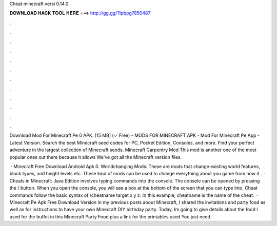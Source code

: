 Cheat minecraft versi 0.14.0



𝐃𝐎𝐖𝐍𝐋𝐎𝐀𝐃 𝐇𝐀𝐂𝐊 𝐓𝐎𝐎𝐋 𝐇𝐄𝐑𝐄 ===> http://gg.gg/11pbpg?850487



.



.



.



.



.



.



.



.



.



.



.



.

Download Mod For Minecraft Pe 0 APK. [15 MB] (✓ Free) - MODS FOR MINECRAFT APK - Mod For Minecraft Pe App - Latest Version. Search the best Minecraft seed codes for PC, Pocket Edition, Consoles, and more. Find your perfect adventure in the largest collection of Minecraft seeds. Minecraft Carpentry Mod This mod is another one of the most popular ones out there because it allows We've got all the Minecraft version files.

 · Minecraft Free Download Android Apk 0. Worldchanging Mods: These are mods that change existing world features, block types, and height levels etc. These kind of mods can be used to change everything about you game from how it .  · Cheats in Minecraft: Java Edition involves typing commands into the console. The console can be opened by pressing the / button. When you open the console, you will see a box at the bottom of the screen that you can type into. Cheat commands follow the basic syntax of /cheatname target x y z. In this example, cheatname is the name of the cheat.  · Minecraft Pe Apk Free Download Version In my previous posts about Minecraft, I shared the invitations and party food as well as for instructions to have your own Minecraft DIY birthday party. Today, Im going to give details about the food I used for the buffet in this Minecraft Party Food plus a link for the printables used You just need.
